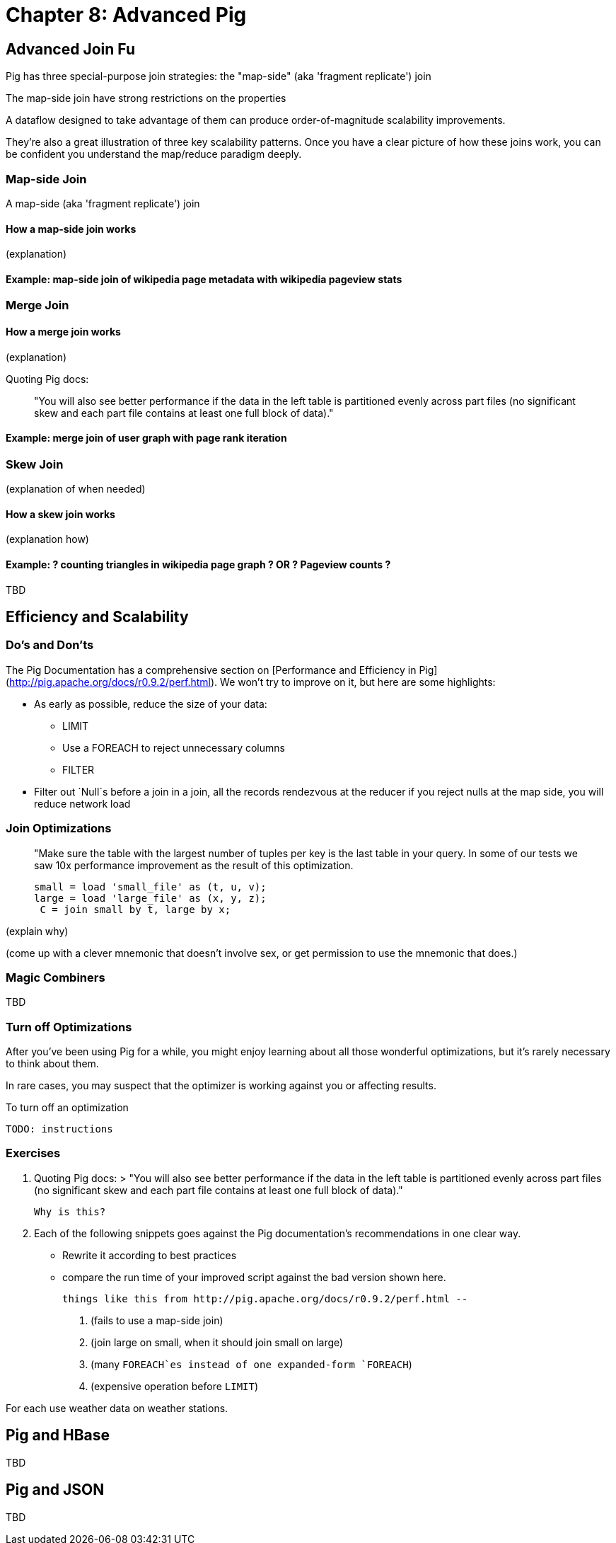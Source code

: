 # Chapter 8: Advanced Pig

## Advanced Join Fu

Pig has three special-purpose join strategies: the "map-side" (aka 'fragment replicate') join 

The map-side join have strong restrictions on the properties 

A dataflow designed to take advantage of them 
can produce order-of-magnitude scalability improvements.

They're also a great illustration of three key scalability patterns.
Once you have a clear picture of how these joins work,
you can be confident you understand the map/reduce paradigm deeply.

### Map-side Join

A map-side (aka 'fragment replicate') join

#### How a map-side join works

(explanation) 

#### Example: map-side join of wikipedia page metadata with wikipedia pageview stats

### Merge Join

#### How a merge join works

(explanation) 

Quoting Pig docs:

> "You will also see better performance if the data in the left table is partitioned evenly across part files (no significant skew and each part file contains at least one full block of data)."

#### Example: merge join of user graph with page rank iteration

### Skew Join

(explanation of when needed)

#### How a skew join works

(explanation how)

#### Example: ? counting triangles in wikipedia page graph ? OR ? Pageview counts ?

TBD 

## Efficiency and Scalability


### Do's and Don'ts

The Pig Documentation has a comprehensive section on [Performance and Efficiency in Pig](http://pig.apache.org/docs/r0.9.2/perf.html). We won't try to improve on it, but here are some highlights:

* As early as possible, reduce the size of your data:
  - LIMIT
  - Use a FOREACH to reject unnecessary columns
  - FILTER

* Filter out `Null`s before a join
  in a join, all the records rendezvous at the reducer
  if you reject nulls at the map side, you will reduce network load

### Join Optimizations

> "Make sure the table with the largest number of tuples per key is the last table in your query. 
>  In some of our tests we saw 10x performance improvement as the result of this optimization.
>
>      small = load 'small_file' as (t, u, v);
>      large = load 'large_file' as (x, y, z);
>       C = join small by t, large by x;

(explain why)

(come up with a clever mnemonic that doesn't involve sex, or get permission to use the mnemonic that does.)

### Magic Combiners

TBD

### Turn off Optimizations

After you've been using Pig for a while, you might enjoy learning about all those wonderful optimizations, but it's rarely necessary to think about them.

In rare cases, 
you may suspect that the optimizer is working against you 
or affecting results.

To turn off an optimization

      TODO: instructions

### Exercises

1. Quoting Pig docs:
  > "You will also see better performance if the data in the left table is partitioned evenly across part files (no significant skew and each part file contains at least one full block of data)."

  Why is this?
  
2. Each of the following snippets goes against the Pig documentation's recommendations in one clear way. 
  - Rewrite it according to best practices
  - compare the run time of your improved script against the bad version shown here.
  
  things like this from http://pig.apache.org/docs/r0.9.2/perf.html --

  a. (fails to use a map-side join)
  
  b. (join large on small, when it should join small on large)
  
  c. (many `FOREACH`es instead of one expanded-form `FOREACH`)
  
  d. (expensive operation before `LIMIT`)

For each use weather data on weather stations.


## Pig and HBase

TBD

## Pig and JSON

TBD
__________________________________________________________________________

